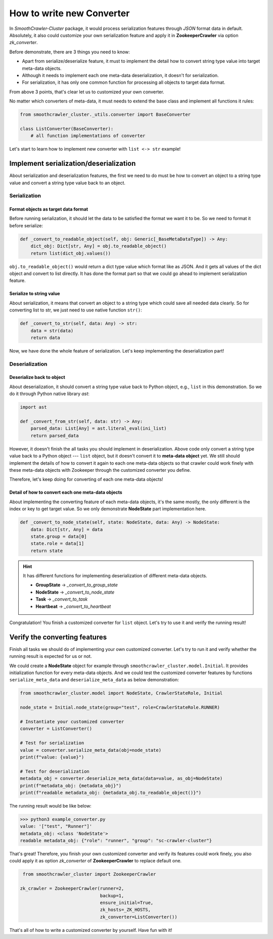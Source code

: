 ===========================
How to write new Converter
===========================

In *SmoothCrawler-Cluster* package, it would process serialization features through *JSON* format data in default. Absolutely, it
also could customize your own serialization feature and apply it in **ZookeeperCrawler** via option *zk_converter*.

Before demonstrate, there are 3 things you need to know:

* Apart from serialize/deserialize feature, it must to implement the detail how to convert string type value into target meta-data objects.
* Although it needs to implement each one meta-data deserialization, it doesn't for serialization.
* For serialization, it has only one common function for processing all objects to target data format.

From above 3 points, that's clear let us to customized your own converter.

No matter which converters of meta-data, it must needs to extend the base class and implement all functions it rules:

.. code-block:: python

    from smoothcrawler_cluster._utils.converter import BaseConverter

    class ListConverter(BaseConverter):
        # all function implementations of converter

Let's start to learn how to implement new converter with ``list <-> str`` example!


Implement serialization/deserialization
=========================================

About serialization and deserialization features, the first we need to do must be how to convert an object to a string type value and
convert a string type value back to an object.


Serialization
---------------
Format objects as target data format
^^^^^^^^^^^^^^^^^^^^^^^^^^^^^^^^^^^^^

Before running serialization, it should let the data to be satisfied the format we want it to be. So we need to format it before serialize:

.. code-block:: python

    def _convert_to_readable_object(self, obj: Generic[_BaseMetaDataType]) -> Any:
        dict_obj: Dict[str, Any] = obj.to_readable_object()
        return list(dict_obj.values())

``obj.to_readable_object()`` would return a dict type value which format like as JSON. And it gets all values of the dict object and convert
to list directly. It has done the format part so that we could go ahead to implement serialization feature.

Serialize to string value
^^^^^^^^^^^^^^^^^^^^^^^^^^

About serialization, it means that convert an object to a string type which could save all needed data clearly. So for converting list
to str, we just need to use native function ``str()``:

.. code-block:: python

    def _convert_to_str(self, data: Any) -> str:
        data = str(data)
        return data

Now, we have done the whole feature of serialization. Let's keep implementing the deserialization part!

Deserialization
-----------------
Deserialize back to object
^^^^^^^^^^^^^^^^^^^^^^^^^^^

About deserialization, it should convert a string type value back to Python object, e.g., ``list`` in this demonstration. So we do it through
Python native library *ast*:

.. code-block:: python

    import ast

    def _convert_from_str(self, data: str) -> Any:
        parsed_data: List[Any] = ast.literal_eval(ini_list)
        return parsed_data

However, it doesn't finish the all tasks you should implement in deserialization. Above code only convert a string type value back to
a Python object --- ``list`` object, but it doesn't convert it to **meta-data object** yet. We still should implement the details of
how to convert it again to each one meta-data objects so that crawler could work finely with these meta-data objects with Zookeeper
through the customized converter you define.

Therefore, let's keep doing for converting of each one meta-data objects!

Detail of how to convert each one meta-data objects
^^^^^^^^^^^^^^^^^^^^^^^^^^^^^^^^^^^^^^^^^^^^^^^^^^^^^

About implementing the converting feature of each meta-data objects, it's the same mostly, the only different is the index or key to get
target value. So we only demonstrate **NodeState** part implementation here.

.. code-block:: python

    def _convert_to_node_state(self, state: NodeState, data: Any) -> NodeState:
        data: Dict[str, Any] = data
        state.group = data[0]
        state.role = data[1]
        return state

.. hint::

    It has different functions for implementing deserialization of different meta-data objects.

    * **GroupState** -> *_convert_to_group_state*
    * **NodeState** -> *_convert_to_node_state*
    * **Task** -> *_convert_to_task*
    * **Heartbeat** -> *_convert_to_heartbeat*

Congratulation! You finish a customized converter for ``list`` object. Let's try to use it and verify the running result!


Verify the converting features
================================

Finish all tasks we should do of implementing your own customized converter. Let's try to run it and verify whether the running result is
expected for us or not.

We could create a **NodeState** object for example through ``smoothcrawler_cluster.model.Initial``. It provides initialization function for
every meta-data objects. And we could test the customized converter features by functions ``serialize_meta_data`` and  ``deserialize_meta_data``
as below demonstration:

.. code-block:: python

    from smoothcrawler_cluster.model import NodeState, CrawlerStateRole, Initial

    node_state = Initial.node_state(group="test", role=CrawlerStateRole.RUNNER)

    # Instantiate your customized converter
    converter = ListConverter()

    # Test for serialization
    value = converter.serialize_meta_data(obj=node_state)
    print(f"value: {value}")

    # Test for deserialization
    metadata_obj = converter.deserialize_meta_data(data=value, as_obj=NodeState)
    print(f"metadata_obj: {metadata_obj}")
    print(f"readable metadata_obj: {metadata_obj.to_readable_object()}")

The running result would be like below:

.. code-block:: shell

    >>> python3 example_converter.py
    value: '["test", "Runner"]'
    metadata_obj: <class 'NodeState'>
    readable metadata_obj: {"role": "runner", "group": "sc-crawler-cluster"}

That's great! Therefore, you finish your own customized converter and verify its features could work finely, you also could apply it as option
*zk_converter* of **ZookeeperCrawler** to replace default one.

.. code-block:: python

    from smoothcrawler_cluster import ZookeeperCrawler

   zk_crawler = ZookeeperCrawler(runner=2,
                                 backup=1,
                                 ensure_initial=True,
                                 zk_hosts=_ZK_HOSTS,
                                 zk_converter=ListConverter())

That's all of how to write a customized converter by yourself. Have fun with it!
